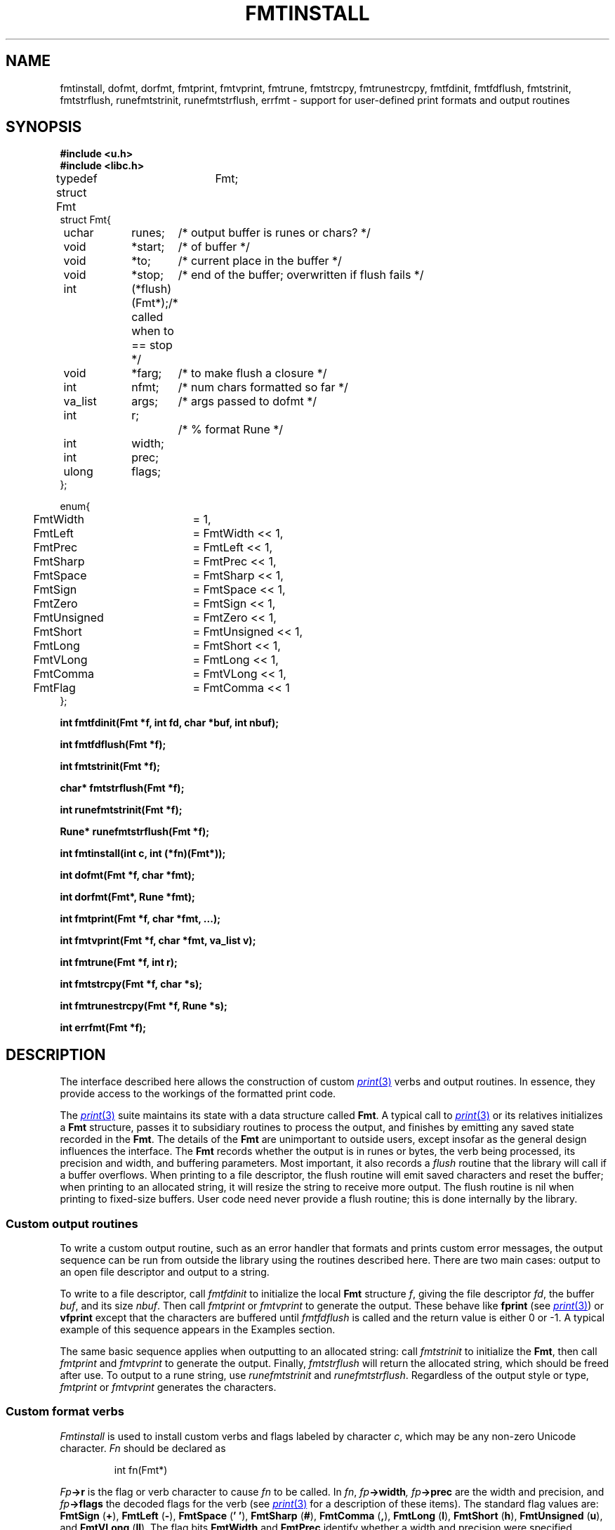 .TH FMTINSTALL 3
.SH NAME
fmtinstall, dofmt, dorfmt, fmtprint, fmtvprint, fmtrune, fmtstrcpy, fmtrunestrcpy, fmtfdinit, fmtfdflush, fmtstrinit, fmtstrflush, runefmtstrinit, runefmtstrflush, errfmt \- support for user-defined print formats and output routines
.SH SYNOPSIS
.B #include <u.h>
.br
.B #include <libc.h>
.PP
.ft L
.nf
.ta \w'    'u +\w'    'u +\w'    'u +\w'    'u +\w'    'u
typedef struct Fmt	Fmt;
struct Fmt{
	uchar	runes;		/* output buffer is runes or chars? */
	void	*start;		/* of buffer */
	void	*to;		/* current place in the buffer */
	void	*stop;		/* end of the buffer; overwritten if flush fails */
	int		(*flush)(Fmt*);	/* called when to == stop */
	void	*farg;		/* to make flush a closure */
	int		nfmt;		/* num chars formatted so far */
	va_list	args;		/* args passed to dofmt */
	int		r;			/* % format Rune */
	int		width;
	int		prec;
	ulong	flags;
};

enum{
	FmtWidth	= 1,
	FmtLeft		= FmtWidth << 1,
	FmtPrec		= FmtLeft << 1,
	FmtSharp	= FmtPrec << 1,
	FmtSpace	= FmtSharp << 1,
	FmtSign		= FmtSpace << 1,
	FmtZero		= FmtSign << 1,
	FmtUnsigned	= FmtZero << 1,
	FmtShort	= FmtUnsigned << 1,
	FmtLong		= FmtShort << 1,
	FmtVLong	= FmtLong << 1,
	FmtComma	= FmtVLong << 1,

	FmtFlag		= FmtComma << 1
};
.fi
.PP
.B
.ta \w'\fLchar* 'u

.PP
.B
int	fmtfdinit(Fmt *f, int fd, char *buf, int nbuf);
.PP
.B
int	fmtfdflush(Fmt *f);
.PP
.B
int	fmtstrinit(Fmt *f);
.PP
.B
char*	fmtstrflush(Fmt *f);
.PP
.B
int	runefmtstrinit(Fmt *f);
.PP
.B
Rune*	runefmtstrflush(Fmt *f);

.PP
.B
int	fmtinstall(int c, int (*fn)(Fmt*));
.PP
.B
int	dofmt(Fmt *f, char *fmt);
.PP
.B
int	dorfmt(Fmt*, Rune *fmt);
.PP
.B
int	fmtprint(Fmt *f, char *fmt, ...);
.PP
.B
int	fmtvprint(Fmt *f, char *fmt, va_list v);
.PP
.B
int	fmtrune(Fmt *f, int r);
.PP
.B
int	fmtstrcpy(Fmt *f, char *s);
.PP
.B
int	fmtrunestrcpy(Fmt *f, Rune *s);
.PP
.B
int	errfmt(Fmt *f);
.SH DESCRIPTION
The interface described here allows the construction of custom
.MR print 3
verbs and output routines.
In essence, they provide access to the workings of the formatted print code.
.PP
The
.MR print 3
suite maintains its state with a data structure called
.BR Fmt .
A typical call to
.MR print 3
or its relatives initializes a
.B Fmt
structure, passes it to subsidiary routines to process the output,
and finishes by emitting any saved state recorded in the
.BR Fmt .
The details of the
.B Fmt
are unimportant to outside users, except insofar as the general
design influences the interface.
The
.B Fmt
records whether the output is in runes or bytes,
the verb being processed, its precision and width,
and buffering parameters.
Most important, it also records a
.I flush
routine that the library will call if a buffer overflows.
When printing to a file descriptor, the flush routine will
emit saved characters and reset the buffer; when printing
to an allocated string, it will resize the string to receive more output.
The flush routine is nil when printing to fixed-size buffers.
User code need never provide a flush routine; this is done internally
by the library.
.SS Custom output routines
To write a custom output routine, such as an error handler that
formats and prints custom error messages, the output sequence can be run
from outside the library using the routines described here.
There are two main cases: output to an open file descriptor
and output to a string.
.PP
To write to a file descriptor, call
.I fmtfdinit
to initialize the local
.B Fmt
structure
.IR f ,
giving the file descriptor
.IR fd ,
the buffer
.IR buf ,
and its size
.IR nbuf .
Then call
.IR fmtprint
or
.IR fmtvprint
to generate the output.
These behave like
.B fprint
(see
.MR print 3 )
or
.B vfprint
except that the characters are buffered until
.I fmtfdflush
is called and the return value is either 0 or \-1.
A typical example of this sequence appears in the Examples section.
.PP
The same basic sequence applies when outputting to an allocated string:
call
.I fmtstrinit
to initialize the
.BR Fmt ,
then call
.I fmtprint
and
.I fmtvprint
to generate the output.
Finally,
.I fmtstrflush
will return the allocated string, which should be freed after use.
To output to a rune string, use
.I runefmtstrinit
and
.IR runefmtstrflush .
Regardless of the output style or type,
.I fmtprint
or
.I fmtvprint
generates the characters.
.SS Custom format verbs
.I Fmtinstall
is used to install custom verbs and flags labeled by character
.IR c ,
which may be any non-zero Unicode character.
.I Fn
should be declared as
.IP
.EX
int	fn(Fmt*)
.EE
.PP
.IB Fp ->r
is the flag or verb character to cause
.I fn
to be called.
In
.IR fn ,
.IB fp ->width ,
.IB fp ->prec
are the width and precision, and
.IB fp ->flags
the decoded flags for the verb (see
.MR print 3
for a description of these items).
The standard flag values are:
.B FmtSign
.RB ( + ),
.B FmtLeft
.RB ( - ),
.B FmtSpace
.RB ( '\ ' ),
.B FmtSharp
.RB ( # ),
.B FmtComma
.RB ( , ),
.B FmtLong
.RB ( l ),
.B FmtShort
.RB ( h ),
.B FmtUnsigned
.RB ( u ),
and
.B FmtVLong
.RB ( ll ).
The flag bits
.B FmtWidth
and
.B FmtPrec
identify whether a width and precision were specified.
.PP
.I Fn
is passed a pointer to the
.B Fmt
structure recording the state of the output.
If
.IB fp ->r
is a verb (rather than a flag),
.I fn
should use 
.B Fmt->args
to fetch its argument from the list,
then format it, and return zero.
If
.IB fp ->r
is a flag,
.I fn
should return one.
All interpretation of
.IB fp ->width\f1,
.IB fp ->prec\f1,
and
.IB fp-> flags
is left up to the conversion routine.
.I Fmtinstall
returns 0 if the installation succeeds, \-1 if it fails.
.PP
.IR Fmtprint
and
.IR fmtvprint
may be called to
help prepare output in custom conversion routines.
However, these functions clear the width, precision, and flags.
Both functions return 0 for success and \-1 for failure.
.PP
The functions
.I dofmt
and
.I dorfmt
are the underlying formatters; they
use the existing contents of
.B Fmt
and should be called only by sophisticated conversion routines.
These routines return the number of characters (bytes of UTF or runes)
produced.
.PP
Some internal functions may be useful to format primitive types.
They honor the width, precision and flags as described in
.MR print 3 .
.I Fmtrune
formats a single character
.BR r .
.I Fmtstrcpy
formats a string
.BR s ;
.I fmtrunestrcpy
formats a rune string
.BR s .
.I Errfmt
formats the system error string.
All these routines return zero for successful execution.
Conversion routines that call these functions will work properly
regardless of whether the output is bytes or runes.
.\" .PP
.\" .IR 2c (1)
.\" describes the C directive
.\" .B #pragma
.\" .B varargck
.\" that can be used to provide type-checking for custom print verbs and output routines.
.SH EXAMPLES
This function prints an error message with a variable
number of arguments and then quits.
Compared to the corresponding example in
.MR print 3 ,
this version uses a smaller buffer, will never truncate
the output message, but might generate multiple
.B write
system calls to produce its output.
.IP
.EX
.ta 6n +6n +6n +6n +6n +6n +6n +6n +6n
#pragma	varargck	argpos	error	1

void fatal(char *fmt, ...)
{
	Fmt f;
	char buf[64];
	va_list arg;

	fmtfdinit(&f, 1, buf, sizeof buf);
	fmtprint(&f, "fatal: ");
	va_start(arg, fmt);
	fmtvprint(&f, fmt, arg);
	va_end(arg);
	fmtprint(&f, "\en");
	fmtfdflush(&f);
	exits("fatal error");
}
.EE
.PP
This example adds a verb to print complex numbers.
.IP
.EX
typedef
struct {
	double	r, i;
} Complex;

#pragma	varargck	type	"X"	Complex

int
Xfmt(Fmt *f)
{
	Complex c;

	c = va_arg(f->args, Complex);
	return fmtprint(f, "(%g,%g)", c.r, c.i);
}

main(...)
{
	Complex x = (Complex){ 1.5, -2.3 };

	fmtinstall('X', Xfmt);
	print("x = %X\en", x);
}
.EE
.SH SOURCE
.B \*9/src/lib9/fmt
.SH SEE ALSO
.MR print 3 ,
.MR utf 7 ,
.MR errstr 3
.SH DIAGNOSTICS
These routines return negative numbers or nil for errors and set
.IR errstr .

